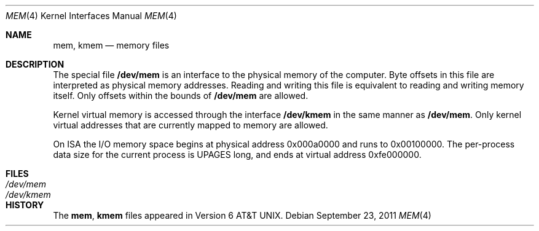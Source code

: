 .\"	$NetBSD: mem.4,v 1.1 2011/09/23 14:45:06 jruoho Exp $
.\"
.\" Copyright (c) 1991, 1993
.\"	The Regents of the University of California.  All rights reserved.
.\"
.\" Redistribution and use in source and binary forms, with or without
.\" modification, are permitted provided that the following conditions
.\" are met:
.\" 1. Redistributions of source code must retain the above copyright
.\"    notice, this list of conditions and the following disclaimer.
.\" 2. Redistributions in binary form must reproduce the above copyright
.\"    notice, this list of conditions and the following disclaimer in the
.\"    documentation and/or other materials provided with the distribution.
.\" 3. Neither the name of the University nor the names of its contributors
.\"    may be used to endorse or promote products derived from this software
.\"    without specific prior written permission.
.\"
.\" THIS SOFTWARE IS PROVIDED BY THE REGENTS AND CONTRIBUTORS ``AS IS'' AND
.\" ANY EXPRESS OR IMPLIED WARRANTIES, INCLUDING, BUT NOT LIMITED TO, THE
.\" IMPLIED WARRANTIES OF MERCHANTABILITY AND FITNESS FOR A PARTICULAR PURPOSE
.\" ARE DISCLAIMED.  IN NO EVENT SHALL THE REGENTS OR CONTRIBUTORS BE LIABLE
.\" FOR ANY DIRECT, INDIRECT, INCIDENTAL, SPECIAL, EXEMPLARY, OR CONSEQUENTIAL
.\" DAMAGES (INCLUDING, BUT NOT LIMITED TO, PROCUREMENT OF SUBSTITUTE GOODS
.\" OR SERVICES; LOSS OF USE, DATA, OR PROFITS; OR BUSINESS INTERRUPTION)
.\" HOWEVER CAUSED AND ON ANY THEORY OF LIABILITY, WHETHER IN CONTRACT, STRICT
.\" LIABILITY, OR TORT (INCLUDING NEGLIGENCE OR OTHERWISE) ARISING IN ANY WAY
.\" OUT OF THE USE OF THIS SOFTWARE, EVEN IF ADVISED OF THE POSSIBILITY OF
.\" SUCH DAMAGE.
.\"
.\"	from: @(#)mem.4	8.1 (Berkeley) 6/5/93
.\"
.Dd September 23, 2011
.Dt MEM 4 x86
.Os
.Sh NAME
.Nm mem ,
.Nm kmem
.Nd memory files
.Sh DESCRIPTION
The special file
.Nm /dev/mem
is an interface to the physical memory of the computer.
Byte offsets in this file are interpreted as physical memory addresses.
Reading and writing this file is equivalent to reading and writing
memory itself.
Only offsets within the bounds of
.Nm /dev/mem
are allowed.
.Pp
Kernel virtual memory is accessed through the interface
.Nm /dev/kmem
in the same manner as
.Nm /dev/mem .
Only kernel virtual addresses that are currently mapped to memory are allowed.
.Pp
On
.Tn ISA
the
.Tn I/O
memory space begins at physical address 0x000a0000
and runs to 0x00100000.
The
per-process data
size
for the current process
is
.Dv UPAGES
long, and ends at virtual
address 0xfe000000.
.Sh FILES
.Bl -tag -width Pa -compact
.It Pa /dev/mem
.It Pa /dev/kmem
.El
.Sh HISTORY
The
.Nm mem ,
.Nm kmem
files appeared in
.At v6 .
